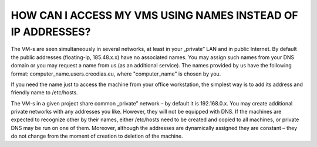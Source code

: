HOW CAN I ACCESS MY VMS USING NAMES INSTEAD OF IP ADDRESSES?
=============================================================

The VM-s are seen simultaneously in several networks, at least in your „private” LAN and in public Internet. By default the public addresses (floating-ip, 185.48.x.x) have no associated names. You may assign such names from your DNS domain or you may request a name from us (as an additional service). The names provided by us have the following format: computer_name.users.creodias.eu, where "computer_name" is chosen by you.

If you need the name just to access the machine from your office workstation, the simplest way is to add its address and friendly name to /etc/hosts.

The VM-s in a given project share common „private” network – by default it is 192.168.0.x. You may create additional private networks with any addresses you like. However, they will not be equipped with DNS. If the machines are expected to recognize other by their names, either /etc/hosts need to be created and copied to all machines, or private DNS may be run on one of them. Moreover, although the addresses are dynamically assigned they are constant – they do not change from the moment of creation to deletion of the machine.
